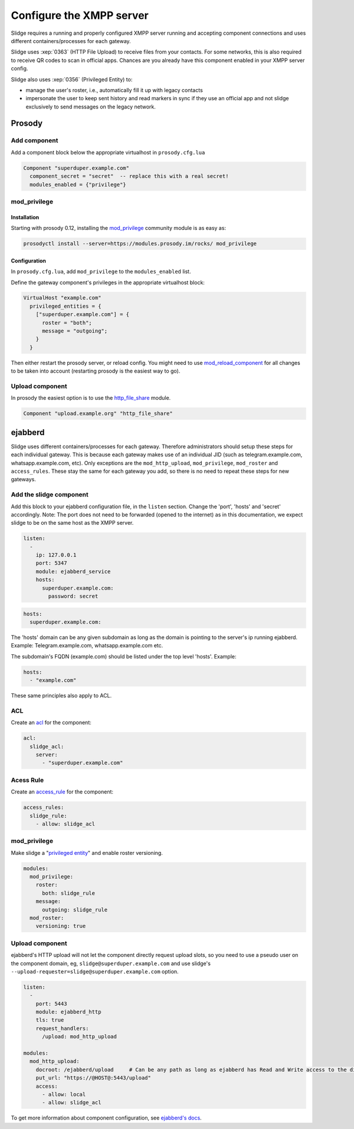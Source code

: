 Configure the XMPP server
=========================

Slidge requires a running and properly configured XMPP server running and accepting
component connections and uses different containers/processes for each gateway.

Slidge uses :xep:`0363` (HTTP File Upload) to receive files from your contacts.
For some networks, this is also required to receive QR codes to scan in official apps.
Chances are you already have this component enabled in your XMPP server config.

Slidge also uses :xep:`0356` (Privileged Entity) to:

- manage the user's roster, i.e., automatically fill it up with legacy contacts
- impersonate the user to keep sent history and read markers in sync if they use
  an official app and not slidge exclusively to send messages on the legacy network.

Prosody
-------

Add component
*************

Add a component block below the appropriate virtualhost in ``prosody.cfg.lua``

.. code-block:: lua

    Component "superduper.example.com"
      component_secret = "secret"  -- replace this with a real secret!
      modules_enabled = {"privilege"}

mod_privilege
*************

Installation
~~~~~~~~~~~~

Starting with prosody 0.12, installing the  `mod_privilege <https://modules.prosody.im/mod_privilege.html>`_
community module is as easy as:

.. code-block:: bash

    prosodyctl install --server=https://modules.prosody.im/rocks/ mod_privilege

Configuration
~~~~~~~~~~~~~

In ``prosody.cfg.lua``, add ``mod_privilege`` to the ``modules_enabled`` list.

Define the gateway component's privileges in the appropriate virtualhost block:

.. code-block:: lua

    VirtualHost "example.com"
      privileged_entities = {
        ["superduper.example.com"] = {
          roster = "both";
          message = "outgoing";
        }
      }

Then either restart the prosody server, or reload config. You might need to use
`mod_reload_component <https://modules.prosody.im/mod_reload_components.html>`_
for all changes to be taken into account (restarting prosody is the easiest way to go).

Upload component
****************

In prosody the easiest option is to use the
`http_file_share <https://prosody.im/doc/modules/mod_http_file_share>`_ module.

.. code-block:: lua

   Component "upload.example.org" "http_file_share"


ejabberd
--------

Slidge uses different containers/processes for each gateway. Therefore administrators
should setup these steps for each individual gateway. This is because each gateway
makes use of an individual JID (such as telegram.example.com, whatsapp.example.com, etc).
Only exceptions are the ``mod_http_upload``, ``mod_privilege``, ``mod_roster`` and ``access_rules``.
These stay the same for each gateway you add, so there is no need to repeat these steps for new gateways.


Add the slidge component
************************

Add this block to your ejabberd configuration file, in the ``listen`` section.
Change the 'port', 'hosts' and 'secret' accordingly.
Note: The port does not need to be forwarded (opened to the internet) as in this documentation,
we expect slidge to be on the same host as the XMPP server.

.. code-block:: yaml

    listen:
      -
        ip: 127.0.0.1
        port: 5347
        module: ejabberd_service
        hosts:
          superduper.example.com:
            password: secret


.. code-block:: yaml

        hosts:
          superduper.example.com:

The 'hosts' domain can be any given subdomain as long as the domain is pointing to the server's ip running ejabberd.
Example: Telegram.example.com, whatsapp.example.com etc.

The subdomain's FQDN (example.com) should be listed under the top level 'hosts'.
Example:

.. code-block:: yaml

        hosts:
          - "example.com"

These same principles also apply to ACL.

ACL
***

Create an `acl <https://docs.ejabberd.im/admin/configuration/basic/#acl>`_ for the component:

.. code-block:: yaml

    acl:
      slidge_acl:
        server:
          - "superduper.example.com"

Acess Rule
**********

Create an `access_rule <https://docs.ejabberd.im/admin/configuration/basic/#access-rules>`_ for the component:

.. code-block:: yaml

    access_rules:
      slidge_rule:
        - allow: slidge_acl

mod_privilege
*************

Make slidge a "`privileged entity <https://docs.ejabberd.im/admin/configuration/modules/#mod-privilege>`_" and enable roster versioning.

.. code-block:: yaml

    modules:
      mod_privilege:
        roster:
          both: slidge_rule
        message:
          outgoing: slidge_rule          
      mod_roster:
        versioning: true

Upload component
****************

ejabberd's HTTP upload will not let the component directly request upload slots,
so you need to use a pseudo user on the component domain, eg,
``slidge@superduper.example.com`` and use slidge's
``--upload-requester=slidge@superduper.example.com`` option.

.. code-block:: yaml

    listen:
      -
        port: 5443
        module: ejabberd_http
        tls: true
        request_handlers:
          /upload: mod_http_upload

    modules:
      mod_http_upload:
        docroot: /ejabberd/upload     # Can be any path as long as ejabberd has Read and Write access to the directory.
        put_url: "https://@HOST@:5443/upload"
        access:
          - allow: local
          - allow: slidge_acl


To get more information about component configuration, see `ejabberd's docs
<https://docs.ejabberd.im/admin/configuration/modules/#mod-http-upload>`_.
